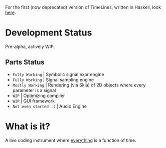 For the first (now deprecated) version of TimeLines, written in Haskell, look [[https://github.com/lnfiniteMonkeys/TimeLines-hs)][here]].

* Development Status
Pre-alpha, actively WIP.

** Parts Status
- ~Fully Working~ | Symbolic signal expr engine
- ~Fully Working~ | Signal sampling engine
- ~Mostly Working~ | Rendering (via Skia) of 2D objects where every parameter is a signal
- ~WIP~ | Optimizing compiler
- ~WIP~ | GUI framework
- ~Not even started :(~ | Audio Engine

* What is it?
A live coding instrument where _everything_ is a function of time.


